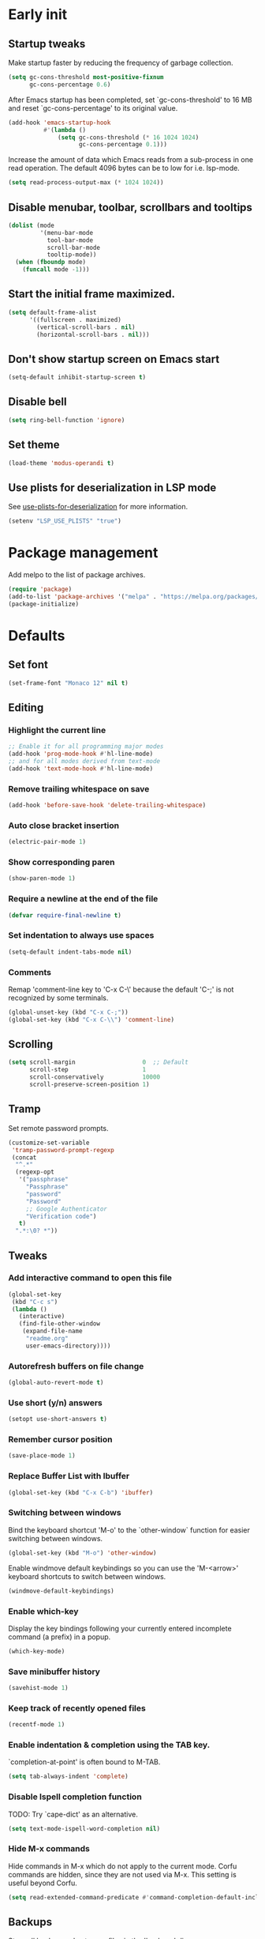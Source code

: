 #+STARTUP: overview
#+PROPERTY: header-args :tangle init.el

* Early init
** Startup tweaks
   Make startup faster by reducing the frequency of garbage collection.

   #+BEGIN_SRC emacs-lisp :tangle early-init.el
     (setq gc-cons-threshold most-positive-fixnum
           gc-cons-percentage 0.6)
   #+END_SRC

   After Emacs startup has been completed, set `gc-cons-threshold' to
   16 MB and reset `gc-cons-percentage' to its original value.

   #+BEGIN_SRC emacs-lisp :tangle early-init.el
     (add-hook 'emacs-startup-hook
               #'(lambda ()
                   (setq gc-cons-threshold (* 16 1024 1024)
                         gc-cons-percentage 0.1)))
   #+END_SRC

   Increase the amount of data which Emacs reads from a sub-process
   in one read operation.
   The default 4096 bytes can be to low for i.e. lsp-mode.

   #+begin_src emacs-lisp :tangle early-init.el
     (setq read-process-output-max (* 1024 1024))
   #+end_src
** Disable menubar, toolbar, scrollbars and tooltips
   #+BEGIN_SRC emacs-lisp :tangle early-init.el
     (dolist (mode
              '(menu-bar-mode
                tool-bar-mode
                scroll-bar-mode
                tooltip-mode))
       (when (fboundp mode)
         (funcall mode -1)))
   #+END_SRC
** Start the initial frame maximized.
   #+BEGIN_SRC emacs-lisp :tangle early-init.el
     (setq default-frame-alist
           '((fullscreen . maximized)
             (vertical-scroll-bars . nil)
             (horizontal-scroll-bars . nil)))

   #+END_SRC
** Don't show startup screen on Emacs start
   #+BEGIN_SRC emacs-lisp :tangle early-init.el
     (setq-default inhibit-startup-screen t)
   #+END_SRC
** Disable bell
   #+BEGIN_SRC emacs-lisp :tangle early-init.el
     (setq ring-bell-function 'ignore)
   #+END_SRC
** Set theme
   #+BEGIN_SRC emacs-lisp :tangle early-init.el
     (load-theme 'modus-operandi t)
   #+END_SRC
** Use plists for deserialization in LSP mode
   See [[https://emacs-lsp.github.io/lsp-mode/page/performance/#use-plists-for-deserialization][use-plists-for-deserialization]] for more information.

   #+BEGIN_SRC emacs-lisp :tangle early-init.el
     (setenv "LSP_USE_PLISTS" "true")
   #+END_SRC
* Package management
  Add melpo to the list of package archives.

  #+BEGIN_SRC emacs-lisp
    (require 'package)
    (add-to-list 'package-archives '("melpa" . "https://melpa.org/packages/") t)
    (package-initialize)
  #+END_SRC
* Defaults
** Set font
   #+BEGIN_SRC emacs-lisp
     (set-frame-font "Monaco 12" nil t)
   #+END_SRC
** Editing
*** Highlight the current line
    #+BEGIN_SRC emacs-lisp
      ;; Enable it for all programming major modes
      (add-hook 'prog-mode-hook #'hl-line-mode)
      ;; and for all modes derived from text-mode
      (add-hook 'text-mode-hook #'hl-line-mode)
    #+END_SRC
*** Remove trailing whitespace on save
    #+BEGIN_SRC emacs-lisp
      (add-hook 'before-save-hook 'delete-trailing-whitespace)
    #+END_SRC
*** Auto close bracket insertion
    #+BEGIN_SRC emacs-lisp
      (electric-pair-mode 1)
    #+END_SRC
*** Show corresponding paren
    #+BEGIN_SRC emacs-lisp
      (show-paren-mode 1)
    #+END_SRC
*** Require a newline at the end of the file
    #+BEGIN_SRC emacs-lisp
      (defvar require-final-newline t)
    #+END_SRC
*** Set indentation to always use spaces
   #+BEGIN_SRC emacs-lisp
     (setq-default indent-tabs-mode nil)
   #+END_SRC
*** Comments
    Remap 'comment-line key to 'C-x C-\' because the
    default 'C-;' is not recognized by some terminals.

    #+BEGIN_SRC emacs-lisp
      (global-unset-key (kbd "C-x C-;"))
      (global-set-key (kbd "C-x C-\\") 'comment-line)
    #+END_SRC
** Scrolling
   #+BEGIN_SRC emacs-lisp
     (setq scroll-margin                   0  ;; Default
           scroll-step                     1
           scroll-conservatively           10000
           scroll-preserve-screen-position 1)
   #+END_SRC
** Tramp
   Set remote password prompts.

   #+BEGIN_SRC emacs-lisp
     (customize-set-variable
      'tramp-password-prompt-regexp
      (concat
       "^.*"
       (regexp-opt
        '("passphrase"
          "Passphrase"
          "password"
          "Password"
          ;; Google Authenticator
          "Verification code")
        t)
       ".*:\0? *"))
   #+END_SRC
** Tweaks
*** Add interactive command to open this file
    #+BEGIN_SRC emacs-lisp
      (global-set-key
       (kbd "C-c s")
       (lambda ()
         (interactive)
         (find-file-other-window
          (expand-file-name
           "readme.org"
           user-emacs-directory))))
    #+END_SRC
*** Autorefresh buffers on file change
    #+BEGIN_SRC emacs-lisp
      (global-auto-revert-mode t)
    #+END_SRC
*** Use short (y/n) answers
    #+BEGIN_SRC emacs-lisp
      (setopt use-short-answers t)
    #+END_SRC
*** Remember cursor position
    #+BEGIN_SRC emacs-lisp
      (save-place-mode 1)
    #+END_SRC
*** Replace *Buffer List* with *Ibuffer*
    #+BEGIN_SRC emacs-lisp
      (global-set-key (kbd "C-x C-b") 'ibuffer)
    #+END_SRC
*** Switching between windows
    Bind the keyboard shortcut 'M-o' to the `other-window` function for easier
    switching between windows.

    #+begin_src emacs-lisp
      (global-set-key (kbd "M-o") 'other-window)
    #+end_src
    Enable windmove default keybindings so you can use the 'M-<arrow>' keyboard
    shortcuts to switch between windows.

    #+begin_src emacs-lisp
      (windmove-default-keybindings)
    #+end_src
*** Enable which-key
    Display the key bindings following your currently entered incomplete
    command (a prefix) in a popup.

    #+begin_src emacs-lisp
      (which-key-mode)
    #+end_src
*** Save minibuffer history
    #+begin_src emacs-lisp
      (savehist-mode 1)
    #+end_src
*** Keep track of recently opened files
    #+begin_src emacs-lisp
      (recentf-mode 1)
    #+end_src
*** Enable indentation & completion using the TAB key.
    `completion-at-point' is often bound to M-TAB.

    #+begin_src emacs-lisp
      (setq tab-always-indent 'complete)
    #+end_src
*** Disable Ispell completion function
    TODO: Try `cape-dict' as an alternative.

    #+begin_src emacs-lisp
      (setq text-mode-ispell-word-completion nil)
    #+end_src
*** Hide M-x commands
    Hide commands in M-x which do not apply to the current mode.  Corfu
    commands are hidden, since they are not used via M-x. This setting is
    useful beyond Corfu.

    #+begin_src emacs-lisp
      (setq read-extended-command-predicate #'command-completion-default-include-p)
    #+end_src
** Backups
   Store all backup and autosave files in the 'backups' dir.

   #+BEGIN_SRC emacs-lisp
     (setq auto-save-list-file-prefix nil)
     (setq backup-directory-alist
           `(("." . ,(expand-file-name
                      "backups"
                      user-emacs-directory))))
   #+END_SRC
   Use version contral and keep multiple backup files.

   #+BEGIN_SRC emacs-lisp
     (setq backup-by-copying t
           delete-old-versions t
           kept-new-versions 10
           kept-old-versions 0
           version-control t
           vc-make-backup-files t)
   #+END_SRC
** Customize
   Move lines added by the customize system to a seperate file.
   Config changes made through the customize UI will be stored here.

   #+BEGIN_SRC emacs-lisp
     (setq custom-file
           (expand-file-name
            "custom.el"
            user-emacs-directory))

     (when (file-exists-p custom-file)
       (load custom-file))
   #+END_SRC
* Packages
** Decode JWT
   Decode the headers and payload of a JWT token.

   #+begin_src emacs-lisp
     (use-package jwt-content
       :vc (:url "https://github.com/igroen/jwt-content.el"
            :rev :newest))
   #+end_src
** Dired
   #+BEGIN_SRC emacs-lisp
     (use-package dired
       :config
       ;; Use dired-x to enable C-x C-j (dired-jump) and other features
       (use-package dired-x)

       ;; Omit files starting with a dot
       (setq dired-omit-files (concat dired-omit-files "\\|^\\..+$"))

       ;; Default omit files
       (setq-default dired-omit-mode t)

       ;; Make dired open in the same window when using RET or ^
       (define-key dired-mode-map (kbd "RET") 'dired-find-alternate-file)
       (define-key dired-mode-map (kbd "^")
         (lambda () (interactive) (find-alternate-file "..")))
       (put 'dired-find-alternate-file 'disabled nil))
   #+END_SRC
** Drag stuff
   #+BEGIN_SRC emacs-lisp
     (use-package drag-stuff
       :ensure t

       :bind (("M-p" . drag-stuff-up)
              ("M-n" . drag-stuff-down))

       :config (drag-stuff-global-mode 1))
   #+END_SRC
** Exec path from shell
   Make *GUI Emacs* use the proper $PATH and avoid a [[http://www.flycheck.org/en/latest/user/troubleshooting.html#flycheck-cant-find-any-programs-in-gui-emacs-on-macos][common setup issue on MacOS]].
   Without this package packages such as flycheck and EPA are not working correctly.

   #+BEGIN_SRC emacs-lisp
     (use-package exec-path-from-shell
       :ensure t

       :config
       (when (memq window-system '(mac ns x))
         (exec-path-from-shell-initialize)))
   #+END_SRC
** Expand region
   #+BEGIN_SRC emacs-lisp
     (use-package expand-region
       :ensure t

       :bind ("C-x w" . er/expand-region))
   #+END_SRC
** Flycheck
   #+BEGIN_SRC emacs-lisp
     (use-package flycheck
       :ensure t

       :hook (after-init . global-flycheck-mode))
   #+END_SRC
** Git
   #+BEGIN_SRC emacs-lisp
     (use-package magit
       :ensure t

       :bind ("C-x g" . magit-status)

       :hook (after-save-hook . magit-after-save-refresh-status))

     (use-package git-timemachine
       :ensure t
       :defer t)

     (use-package diff-hl
       :ensure t

       :hook ((magit-post-refresh . diff-hl-magit-post-refresh)
              (dired-mode . diff-hl-dired-mode-unless-remote))

       :init
       (global-diff-hl-mode)

       :config
       (diff-hl-margin-mode)
       (diff-hl-flydiff-mode))
   #+END_SRC
** GnuPG
   #+BEGIN_SRC emacs-lisp
     (use-package epa
       :config
       ;; Prefer armored ASCII (.asc)
       (setq epa-armor t)

       ;; Open .asc files in the same way as .gpg files
       (setq epa-file-name-regexp "\\.\\(gpg\\|asc\\)$")
       (epa-file-name-regexp-update)

       ;; Prompt for the password in the minibuffer
       (setq epg-pinentry-mode 'loopback))
   #+END_SRC
** Vert&co Stack
*** Vertico
    VERTical Interactive COmpletion.

    #+begin_src emacs-lisp
      (use-package vertico
        :ensure t

        :config
        (setq vertico-cycle t)
        (setq vertico-resize nil)
        (vertico-mode 1))
    #+end_src
*** Orderless
    Completion style for matching regexps in any order/

    #+begin_src emacs-lisp
      (use-package orderless
        :ensure t

        :custom
        (completion-styles '(orderless basic))
        (completion-category-defaults nil)
        (completion-category-overrides '((file (styles partial-completion)))))
    #+end_src
*** Consult
    Consulting completing-read.

    #+begin_src emacs-lisp
      (use-package consult
        :ensure t

        :bind (("M-s M-g" . consult-grep)
               ("M-s M-r" . consult-ripgrep)
               ("M-s M-f" . consult-find)
               ("M-s M-o" . consult-outline)
               ([remap isearch-forward] . consult-line)
               ([remap isearch-backward] . consult-line)
               ([remap switch-to-buffer] . consult-buffer)))
    #+end_src
*** Marginalia
    Enrich existing commands with completion annotations.

    #+begin_src emacs-lisp
      (use-package marginalia
        :ensure t

        :config
        (marginalia-mode 1))
    #+end_src
*** Embark
    Conveniently act on minibuffer completions.

    #+begin_src emacs-lisp
      (use-package embark
        :ensure t

        :bind (("C-." . embark-act)
               :map minibuffer-local-map
               ("C-c C-c" . embark-collect)
               ("C-c C-e" . embark-export)))
    #+end_src
    This package is the glue that ties together `embark' and `consult'.

    #+begin_src emacs-lisp
      (use-package embark-consult
        :ensure t)
    #+end_src
*** Wgrep
    Edit a grep buffer and apply those changes to the file buffer.

    #+BEGIN_SRC emacs-lisp
      (use-package wgrep
        :ensure t

        :bind ( :map grep-mode-map
                ("e" . wgrep-change-to-wgrep-mode)
                ("C-x C-q" . wgrep-change-to-wgrep-mode)
                ("C-c C-c" . wgrep-finish-edit)))
    #+END_SRC
*** Corfu
    Enhanced buffer completions.

    #+begin_src emacs-lisp
      (use-package corfu
        :ensure t

        :custom
        (corfu-auto t)
        (corfu-auto-prefix 2)
        (corfu-cycle t)
        (corfu-quit-at-boundary nil)
        (corfu-quit-no-match t)
        (corfu-on-exact-match 'quit)

        :config
        (global-corfu-mode))
    #+end_src
    Make Corfu work in the terminal.

    #+begin_src emacs-lisp
      (use-package corfu-terminal
        :ensure t

        :config
        (unless (display-graphic-p)
          (corfu-terminal-mode +1)))
    #+end_src
** Mood line
   #+BEGIN_SRC emacs-lisp
     (use-package mood-line
       :ensure t

       :config
       (mood-line-mode)

       :custom
       (mood-line-glyph-alist mood-line-glyphs-fira-code))
   #+END_SRC
** Org mode
   #+BEGIN_SRC emacs-lisp
     (use-package org
       :defer t
       :config
       (setq org-babel-python-command "python3")
       ;; Add languages for `SRC` code blocks in org-mode
       (org-babel-do-load-languages
        'org-babel-load-languages
        '((emacs-lisp . t)
          (shell . t)
          (python . t))))
   #+END_SRC
** Treemacs
*** treemacs
    #+BEGIN_SRC emacs-lisp
      (use-package treemacs
        :ensure t

        :bind (("M-0"       . treemacs-select-window)
               ("C-x t 1"   . treemacs-delete-other-windows)
               ("C-x t t"   . treemacs)
               ("C-x t B"   . treemacs-bookmark)
               ("C-x t C-t" . treemacs-find-file)
               ("C-x t M-t" . treemacs-find-tag))

        :config
        (treemacs-git-mode 'simple)

        (defun my/treemacs-python-ignore (filename absolute-path)
          (or (seq-contains-p
               '(".tox"
                 "__pycache__"
                 "build"
                 "dist"
                 "venv")
               filename)
              (string-match "^.+\\.egg-info$" filename)
              (string-match "^.+\\.pyc$" filename)))

        (add-to-list
         'treemacs-ignored-file-predicates #'my/treemacs-python-ignore))
    #+END_SRC
*** treemacs-icons-dired
    #+begin_src emacs-lisp
      (use-package treemacs-icons-dired
        :ensure t

        ;; :after (treemacs dired)

        :hook (dired-mode . treemacs-icons-dired-enable-once))
    #+end_src
*** treemacs-magit
    #+begin_src emacs-lisp
      (use-package treemacs-magit
        :ensure t

        :after (treemacs magit))
    #+end_src
** VTerm
*** vterm
    #+BEGIN_SRC emacs-lisp
      (use-package vterm
        :ensure t

        :init
        (setq vterm-always-compile-module t)

        :config
        (setq vterm-kill-buffer-on-exit t)
        (setq vterm-toggle-reset-window-configration-after-exit t)
        (setq vterm-clear-scrollback-when-clearing t))
    #+END_SRC
*** vterm-toggle
    #+BEGIN_SRC emacs-lisp
      (use-package vterm-toggle
        :ensure t

        :bind (("C-c , RET" . vterm)
               ("C-c , /" . vterm-toggle)
               ("C-c , p" . vterm-toggle-forward)
               ("C-c , n" . vterm-toggle-backward)
               ("C-c , ." . vterm-toggle-insert-cd)))
    #+END_SRC
** XClip
   Enable xclip-mode to use the system clipboard when killing/yanking.
   Install xclip on Linux for this to work. On OSX pbcopy/pbpaste will be used.

   #+BEGIN_SRC emacs-lisp
     (use-package xclip
       :ensure t

       :config (xclip-mode t))
   #+END_SRC
* Programming
** LSP
   Enable Language Server Protocol support.

   #+begin_src emacs-lisp
     (use-package lsp-mode
       :ensure t

       :hook ((c-mode . lsp)
              (c++-mode . lsp)
              (python-mode . lsp)
              (lsp-mode . lsp-enable-which-key-integration)
              (lsp-completion-mode . my/lsp-mode-setup-completion))

       :commands lsp

       :init
       (defun my/lsp-mode-setup-completion ()
         (setf (alist-get 'styles (alist-get 'lsp-capf completion-category-defaults))
               '(orderless))) ;; Configure orderless

       :custom
       (lsp-keymap-prefix "C-c l")
       ;; Use flake8 instead of pycodestyle/pydocstyle/pyflakes
       (lsp-pylsp-plugins-pycodestyle-enabled nil)
       (lsp-pylsp-plugins-pydocstyle-enabled nil)
       (lsp-pylsp-plugins-pyflakes-enabled nil)
       (lsp-pylsp-plugins-flake8-enabled t)
       ;; Enable YAPF for code formatting
       (lsp-pylsp-plugins-yapf-enabled t)
       ;; Disable YASnippet
       (lsp-enable-snippet nil)
       (lsp-completion-provider :none) ;; we use Corfu!
       )
    #+end_src
** C++
*** Indentation
    Set indentation to 4 spaces

    #+BEGIN_SRC emacs-lisp
      (setq-default c-basic-offset 4)
    #+END_SRC
** Python
*** pyvenv
    #+begin_src emacs-lisp
      (use-package pyvenv
        :ensure t

        :defer t

        :config
        (pyvenv-mode t))
    #+end_src
** YAML
   The treesitter YAML language grammar can be installed from
   https://github.com/ikatyang/tree-sitter-yaml by doing
   "M-x treesit-install-language-grammar".

   #+BEGIN_SRC emacs-lisp
     (add-to-list 'auto-mode-alist '("\\.ya?ml\\'" . yaml-ts-mode))
   #+END_SRC
* Utilities
** Delete current file and buffer
   #+BEGIN_SRC emacs-lisp
     (defun my/delete-current-file-copy-to-kill-ring ()
       "Delete current buffer/file and close the buffer, push content to `kill-ring'."
       (interactive)
       (progn
         (kill-new (buffer-string))
         (message "Buffer content copied to kill-ring.")
         (when (buffer-file-name)
           (when (file-exists-p (buffer-file-name))
             (progn
               (delete-file (buffer-file-name))
               (message "Deleted file: 「%s」." (buffer-file-name)))))
         (let ((buffer-offer-save nil))
           (set-buffer-modified-p nil)
           (kill-buffer (current-buffer)))))

     (global-set-key (kbd "C-c k")  'my/delete-current-file-copy-to-kill-ring)
   #+END_SRC
** Duplicate current line
   #+begin_src emacs-lisp
     (defun my/duplicate-line ()
        (interactive)
        (let ((col (current-column)))
          (move-beginning-of-line 1)
          (kill-line)
          (yank)
          (newline)
          (yank)
          (move-to-column col)))

      (global-set-key (kbd "C-c d") 'my/duplicate-line)
   #+end_src
** Smarter move to the beginning of a line
   Move point back to indentation or beginning of line.

   Move point to the first non-whitespace character on this line.
   If point is already there, move to the beginning of the line.
   Effectively toggle between the first non-whitespace character and
   the beginning of the line.

   If ARG is not nil or 1, move forward ARG - 1 lines first.  If
   point reaches the beginning or end of the buffer, stop there.
   #+BEGIN_SRC emacs-lisp
     (defun my/move-beginning-of-line (arg)
       (interactive "^p")
       (setq arg (or arg 1))

       (when (/= arg 1)
         (let ((line-move-visual nil))
           (forward-line (1- arg))))

       (let ((orig-point (point)))
         (back-to-indentation)
         (when (= orig-point (point))
           (move-beginning-of-line 1))))

     ;; remap C-a to `my/move-beginning-of-line'
     (global-set-key [remap move-beginning-of-line]
                     'my/move-beginning-of-line)
   #+END_SRC
* Local config
  Load local configuration from local.el or local.elc in `user-emacs-directory`.

  #+begin_src emacs-lisp
    (load
     (expand-file-name
      "local"
      user-emacs-directory)
     'noerror)
  #+end_src
* Tangle on save
  When opening this file for the first time the following warning is shown:
  "The local variables list in init.org contains values that may not be safe (*)".

  - Press 'y' to continue.
  - Next run `org-babel-tangle` (C-c C-v t) to generate an early-init.el and
    init.el file.
  - Restart emacs or load the generated files.
  - The next time this warning is shown press '!' to prevent future warnings.

  #+BEGIN_SRC emacs-lisp :tangle no
    ;; Local Variables:
    ;; eval: (add-hook 'after-save-hook (lambda () (org-babel-tangle)) nil t)
    ;; End:
  #+END_SRC
